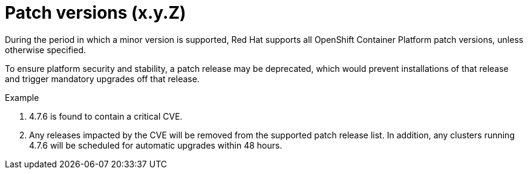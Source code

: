// Module included in the following assemblies:
//
// * rosa_policy/rosa-life-cycle.adoc

[id="rosa-patch-versions_{context}"]
= Patch versions (x.y.Z)

During the period in which a minor version is supported, Red Hat supports all OpenShift Container
Platform patch versions, unless otherwise specified.

To ensure platform security and stability, a patch release may be deprecated, which would
prevent installations of that release and trigger mandatory upgrades off that release.

.Example
. 4.7.6 is found to contain a critical CVE.
. Any releases impacted by the CVE will be removed from the supported patch release list. In
  addition, any clusters running 4.7.6 will be scheduled for automatic upgrades within 48 hours.
